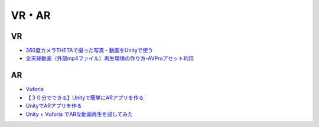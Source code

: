 ==================
VR・AR
==================

VR
=======

- `360度カメラTHETAで撮った写真・動画をUnityで使う <http://www.ozmiq.com/labs/vr/unity/360%E5%BA%A6%E3%82%AB%E3%83%A1%E3%83%A9theta%E3%81%A7%E6%92%AE%E3%81%A3%E3%81%9F%E5%86%99%E7%9C%9F%E3%82%92unity%E3%81%A7%E4%BD%BF%E3%81%86/>`_
- `全天球動画（外部mp4ファイル）再生環境の作り方-AVProアセット利用 <http://www.ozmiq.com/labs/vr/unity/%E5%85%A8%E5%A4%A9%E7%90%83%E5%8B%95%E7%94%BB%E5%86%8D%E7%94%9F%E7%92%B0%E5%A2%83%E3%81%AE%E4%BD%9C%E3%82%8A%E6%96%B9/>`_


AR
=======

- `Vuforia <https://developer.vuforia.com/>`_
- `【３０分でできる】Unityで簡単にARアプリを作る <http://makers.hatenablog.com/entry/2013/12/27/191636>`_
- `UnityでARアプリを作る <http://pg-box.jp/blog/20140909/ar>`_

- `Unity + Vuforia でARな動画再生を試してみた <http://qiita.com/JunSuzukiJapan/items/f6ed23bb519d01fdaaa3>`_

